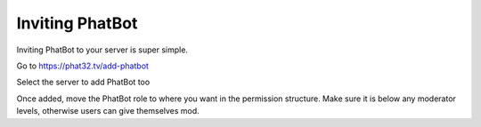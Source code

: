 Inviting PhatBot
================

Inviting PhatBot to your server is super simple.

Go to https://phat32.tv/add-phatbot

Select the server to add PhatBot too

Once added, move the PhatBot role to where you want in the permission structure. Make sure it is below any moderator levels, otherwise users can give themselves mod.